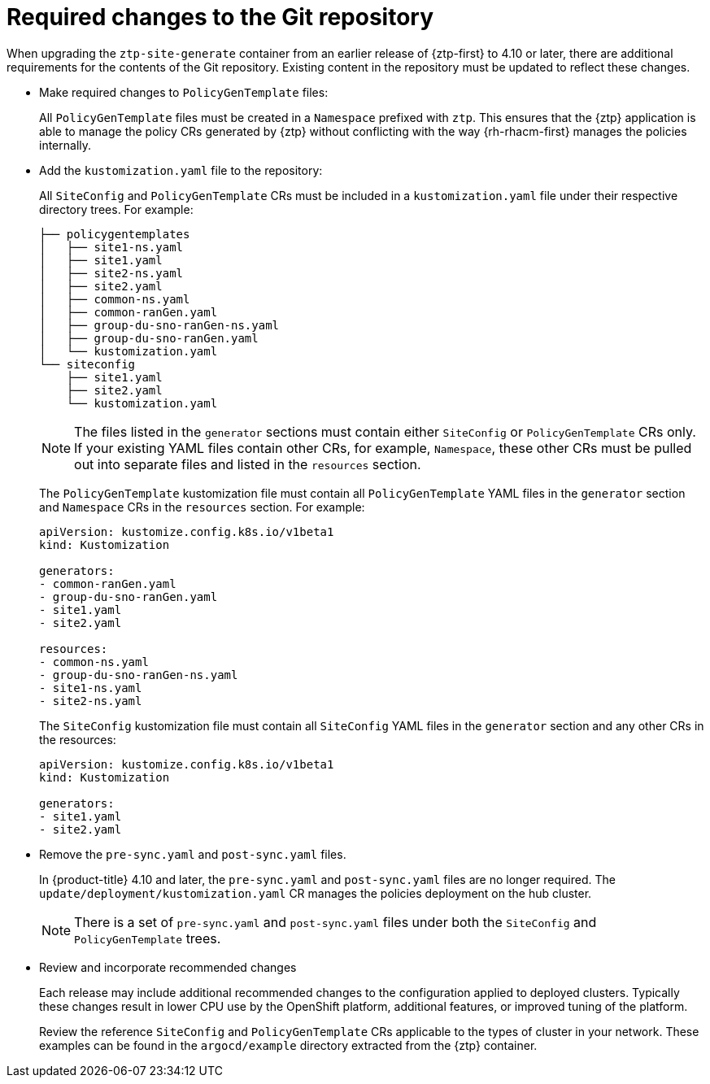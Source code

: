 // Module included in the following assemblies:
//
// * scalability_and_performance/ztp_far_edge/ztp-updating-gitops.adoc

:_mod-docs-content-type: CONCEPT
[id="ztp-required-changes-to-the-git-repository_{context}"]
= Required changes to the Git repository

When upgrading the `ztp-site-generate` container from an earlier release of {ztp-first} to 4.10 or later, there are additional requirements for the contents of the Git repository. Existing content in the repository must be updated to reflect these changes.

* Make required changes to `PolicyGenTemplate` files:
+
All `PolicyGenTemplate` files must be created in a `Namespace` prefixed with `ztp`. This ensures that the {ztp} application is able to manage the policy CRs generated by {ztp} without conflicting with the way {rh-rhacm-first} manages the policies internally.

* Add the `kustomization.yaml` file to the repository:
+
All `SiteConfig` and `PolicyGenTemplate` CRs must be included in a `kustomization.yaml` file under their respective directory trees. For example:
+
[source,terminal]
----
├── policygentemplates
│   ├── site1-ns.yaml
│   ├── site1.yaml
│   ├── site2-ns.yaml
│   ├── site2.yaml
│   ├── common-ns.yaml
│   ├── common-ranGen.yaml
│   ├── group-du-sno-ranGen-ns.yaml
│   ├── group-du-sno-ranGen.yaml
│   └── kustomization.yaml
└── siteconfig
    ├── site1.yaml
    ├── site2.yaml
    └── kustomization.yaml
----
+
[NOTE]
====
The files listed in the `generator` sections must contain either `SiteConfig` or `PolicyGenTemplate` CRs only. If your existing YAML files contain other CRs, for example, `Namespace`, these other CRs must be pulled out into separate files and listed in the `resources` section.
====
+
The `PolicyGenTemplate` kustomization file must contain all `PolicyGenTemplate` YAML files in the `generator` section and `Namespace` CRs in the `resources` section. For example:
+
[source,yaml]
----
apiVersion: kustomize.config.k8s.io/v1beta1
kind: Kustomization

generators:
- common-ranGen.yaml
- group-du-sno-ranGen.yaml
- site1.yaml
- site2.yaml

resources:
- common-ns.yaml
- group-du-sno-ranGen-ns.yaml
- site1-ns.yaml
- site2-ns.yaml
----
+
The `SiteConfig` kustomization file must contain all `SiteConfig` YAML files in the `generator` section and any other CRs in the resources:
+
[source,terminal]
----
apiVersion: kustomize.config.k8s.io/v1beta1
kind: Kustomization

generators:
- site1.yaml
- site2.yaml
----

* Remove the `pre-sync.yaml` and `post-sync.yaml` files.
+
In {product-title} 4.10 and later, the `pre-sync.yaml` and `post-sync.yaml` files are no longer required. The `update/deployment/kustomization.yaml` CR manages the policies deployment on the hub cluster.
+
[NOTE]
====
There is a set of `pre-sync.yaml` and `post-sync.yaml` files under both the `SiteConfig` and `PolicyGenTemplate` trees.
====

* Review and incorporate recommended changes
+
Each release may include additional recommended changes to the configuration applied to deployed clusters. Typically these changes result in lower CPU use by the OpenShift platform, additional features, or improved tuning of the platform.
+
Review the reference `SiteConfig` and `PolicyGenTemplate` CRs applicable to the types of cluster in your network. These examples can be found in the `argocd/example` directory extracted from the {ztp} container.
